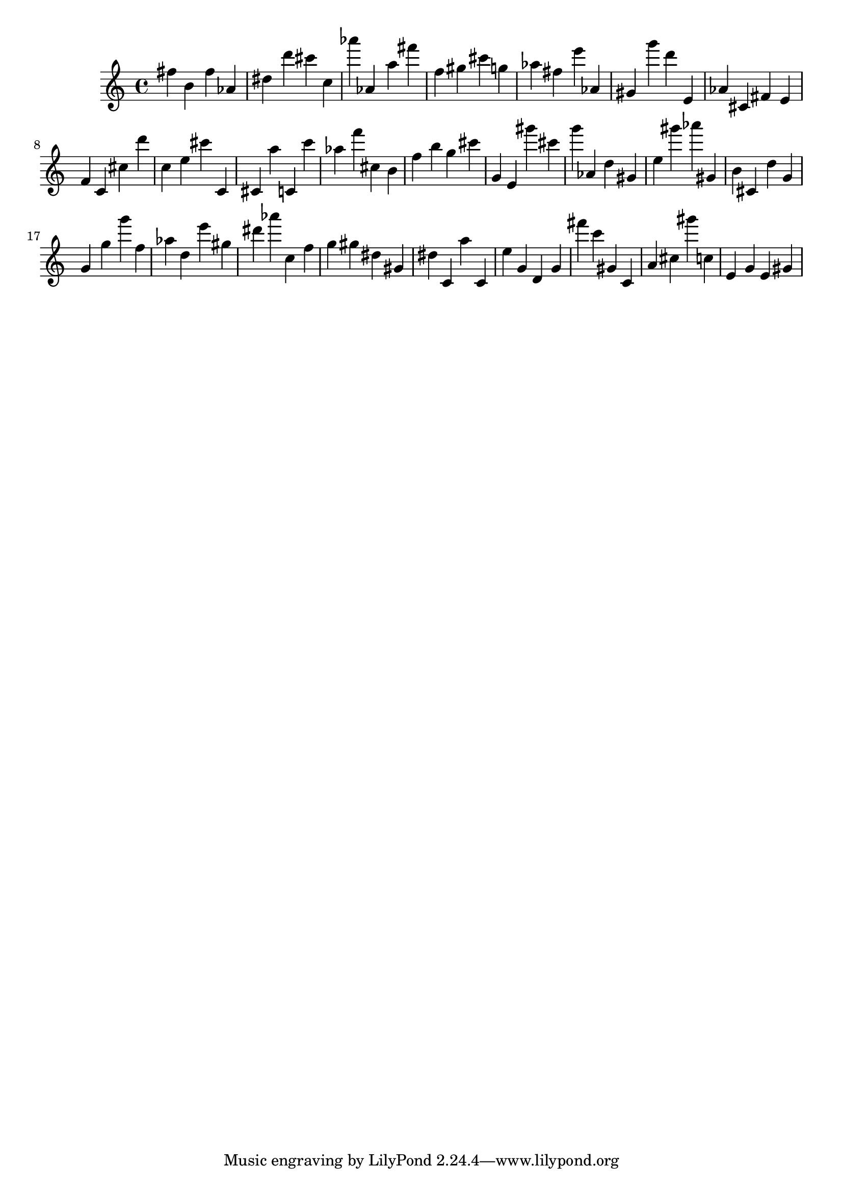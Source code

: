 \version "2.18.2"

\score {

{

\clef treble
fis'' b' fis'' as' dis'' d''' cis''' c'' as''' as' a'' fis''' f'' gis'' cis''' g'' as'' fis'' e''' as' gis' g''' d''' e' as' cis' fis' e' f' c' cis'' d''' c'' e'' cis''' c' cis' a'' c' c''' as'' f''' cis'' b' f'' b'' g'' cis''' g' e' gis''' cis''' g''' as' d'' gis' e'' gis''' as''' gis' b' cis' d'' g' g' g'' g''' f'' as'' d'' e''' gis'' dis''' as''' c'' f'' g'' gis'' dis'' gis' dis'' c' a'' c' e'' g' d' g' fis''' c''' gis' c' a' cis'' gis''' c'' e' g' e' gis' 
}

 \midi { }
 \layout { }
}
